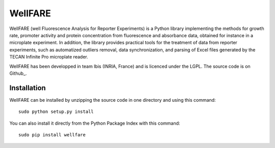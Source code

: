 WellFARE
==========

WellFARE (well Fluorescence Analysis for Reporter Experiments) is a Python library implementing the methods for growth rate, promoter activity and protein concentration from fluorescence and absorbance data, obtained for instance in a microplate experiment. In addition, the library provides practical tools for the treatment of data from reporter experiments, such as automatized outliers removal, data synchronization, and parsing of Excel files generated by the TECAN Infinite Pro microplate reader.


WellFARE has been developped in team Ibis (INRIA, France) and is licenced under the LGPL. The source code is on Github_.

Installation
--------------

WellFARE can be installed by unzipping the source code in one directory and using this command: ::

    sudo python setup.py install

You can also install it directly from the Python Package Index with this command: ::

    sudo pip install wellfare